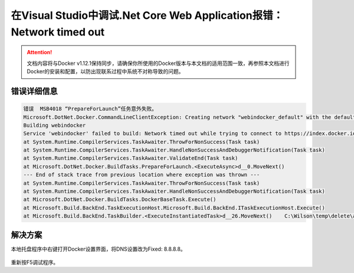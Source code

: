 在Visual Studio中调试.Net Core Web Application报错：Network timed out
----------------------------------

.. attention::
    
    文档内容将与Docker v1.12.1保持同步，请确保你所使用的Docker版本与本文档的适用范围一致，再参照本文档进行Docker的安装和配置，以防出现联系过程中系统不对称导致的问题。

错误详细信息
~~~~~~~~~~~~~~~~~~~~~~~~~~~~~~~~

.. code-block:: text

    错误	MSB4018	“PrepareForLaunch”任务意外失败。
    Microsoft.DotNet.Docker.CommandLineClientException: Creating network "webindocker_default" with the default driver
    Building webindocker
    Service 'webindocker' failed to build: Network timed out while trying to connect to https://index.docker.io/v1/repositories/microsoft/aspnetcore/images. You may want to check your internet connection or if you are behind a proxy.
    at System.Runtime.CompilerServices.TaskAwaiter.ThrowForNonSuccess(Task task)
    at System.Runtime.CompilerServices.TaskAwaiter.HandleNonSuccessAndDebuggerNotification(Task task)
    at System.Runtime.CompilerServices.TaskAwaiter.ValidateEnd(Task task)
    at Microsoft.DotNet.Docker.BuildTasks.PrepareForLaunch.<ExecuteAsync>d__0.MoveNext()
    --- End of stack trace from previous location where exception was thrown ---
    at System.Runtime.CompilerServices.TaskAwaiter.ThrowForNonSuccess(Task task)
    at System.Runtime.CompilerServices.TaskAwaiter.HandleNonSuccessAndDebuggerNotification(Task task)
    at Microsoft.DotNet.Docker.BuildTasks.DockerBaseTask.Execute()
    at Microsoft.Build.BackEnd.TaskExecutionHost.Microsoft.Build.BackEnd.ITaskExecutionHost.Execute()
    at Microsoft.Build.BackEnd.TaskBuilder.<ExecuteInstantiatedTask>d__26.MoveNext()	C:\Wilson\temp\delete\azure_training\webInDocker\webInDocker.xproj	C:\Program Files (x86)\MSBuild\Microsoft\VisualStudio\v14.0\DotNet\Microsoft.DotNet.Publishing\ImportAfter\Microsoft.DotNet.Docker.targets	70	

解决方案
~~~~~~~~~~~~~~~~~~~~~~~~~~~~~~~~~~~~~~~~~~~~~~~~
本地托盘程序中右键打开Docker设置界面，将DNS设置改为Fixed: 8.8.8.8。

.. figure:: images/docker-dns-setting.png

重新按F5调试程序。












